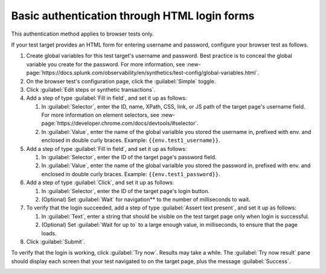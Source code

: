 .. _auth-basic-html-login:

******************************************************************
Basic authentication through HTML login forms  
******************************************************************

.. meta::
    :description: Basic authentication allows your tests to send a username and password to a login form on a target test page.


This authentication method applies to browser tests only.

If your test target provides an HTML form for entering username and password, configure your browser test as follows.

..  image:: /_images/synthetics/auth-basic-html-login.png
    :width: 40%
    :alt: Screenshot showing how to set up a synthetic test with basic authentication through an HTML login form. 


1. Create global variables for this test target's username and password. Best practice is to conceal the global variable you create for the password. For more information, see :new-page:`https://docs.splunk.com/observability/en/synthetics/test-config/global-variables.html`.

2. On the browser test's configuration page, click the :guilabel:`Simple` toggle.

3. Click :guilabel:`Edit steps or synthetic transactions`.

4. Add a step of type :guilabel:`Fill in field`, and set it up as follows:

   1. In :guilabel:`Selector`, enter the ID, name, XPath, CSS, link, or JS path of the target page's username field.  For more information on element selectors, see :new-page:`https://developer.chrome.com/docs/devtools/#selector`.

   2. In :guilabel:`Value`, enter the name of the global varialble you stored the username in, prefixed with env. and enclosed in double curly braces. Example: ``{{env.test1_username}}``.

5. Add a step of type :guilabel:`Fill in field`, and set it up as follows:

   1. In :guilabel:`Selector`, enter the ID of the target page's password field.

   2. In :guilabel:`Value`, enter the name of the global varialble you stored the password in, prefixed with env. and enclosed in double curly braces. Example: ``{{env.test1_password}}``.

6. Add a step of type :guilabel:`Click`, and set it up as follows:

   1. In :guilabel:`Selector`, enter the ID of the target page's login button.

   2. (Optional) Set :guilabel:`Wait` for navigation** to the number of milliseconds to wait.

7. To verify that the login succeeded, add a step of type :guilabel:`Assert text present`, and set it up as follows:

   1. In :guilabel:`Text`, enter a string that should be visible on the test target page only when login is successful.

   2. (Optional) Set :guilabel:`Wait for up to` to a large enough value, in milliseconds, to ensure that the page loads.

8. Click :guilabel:`Submit`.

To verify that the login is working, click :guilabel:`Try now`. Results may take a while. The :guilabel:`Try now result` pane should display each screen that your test navigated to on the target page, plus the message :guilabel:`Success`.

..  image:: /_images/synthetics/auth-basic-html-login-try-now.png
    :width: 40%
    :alt: Screenshot showing how to verify that your synthetic test settings are working. 


